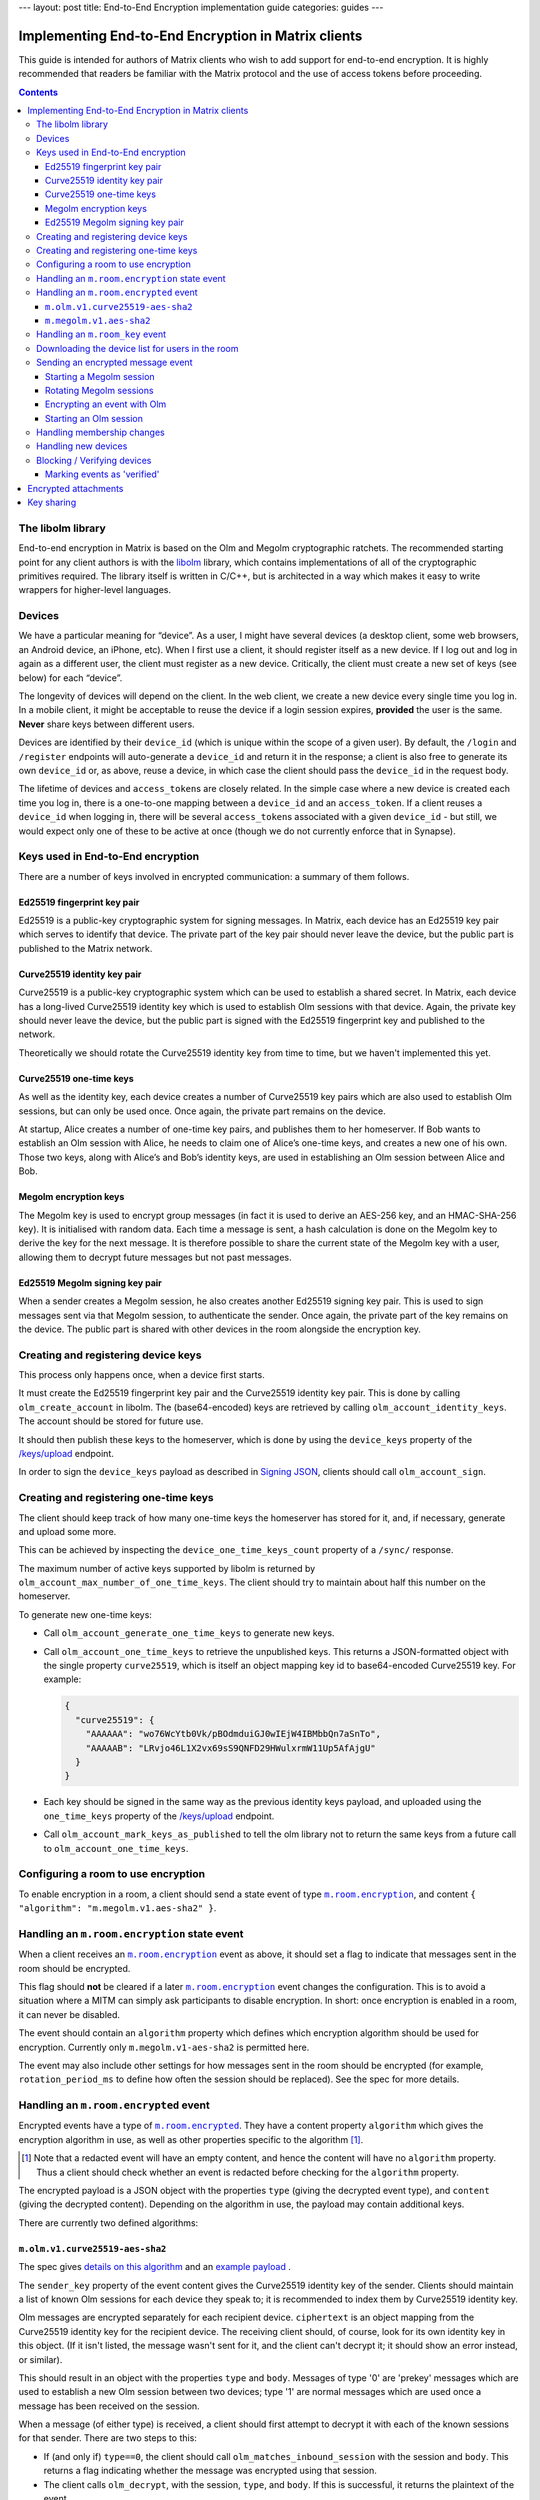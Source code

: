 ---
layout: post
title: End-to-End Encryption implementation guide
categories: guides
---

Implementing End-to-End Encryption in Matrix clients
====================================================

This guide is intended for authors of Matrix clients who wish to add
support for end-to-end encryption. It is highly recommended that readers
be familiar with the Matrix protocol and the use of access tokens before
proceeding.

.. contents::

The libolm library
------------------

End-to-end encryption in Matrix is based on the Olm and Megolm
cryptographic ratchets. The recommended starting point for any client
authors is with the `libolm <http://matrix.org/git/olm>`__ library,
which contains implementations of all of the cryptographic primitives
required. The library itself is written in C/C++, but is architected in
a way which makes it easy to write wrappers for higher-level languages.

Devices
-------

We have a particular meaning for “device”. As a user, I might have
several devices (a desktop client, some web browsers, an Android device,
an iPhone, etc). When I first use a client, it should register itself as
a new device. If I log out and log in again as a different user, the
client must register as a new device. Critically, the client must create
a new set of keys (see below) for each “device”.

The longevity of devices will depend on the client. In the web client,
we create a new device every single time you log in. In a mobile client,
it might be acceptable to reuse the device if a login session expires,
**provided** the user is the same. **Never** share keys between
different users.

Devices are identified by their ``device_id`` (which is unique within
the scope of a given user). By default, the ``/login`` and ``/register``
endpoints will auto-generate a ``device_id`` and return it in the
response; a client is also free to generate its own ``device_id`` or, as
above, reuse a device, in which case the client should pass the
``device_id`` in the request body.

The lifetime of devices and ``access_token``\ s are closely related. In
the simple case where a new device is created each time you log in,
there is a one-to-one mapping between a ``device_id`` and an
``access_token``. If a client reuses a ``device_id`` when logging
in, there will be several ``access_token``\ s associated with a
given ``device_id`` - but still, we would expect only one of these to be
active at once (though we do not currently enforce that in Synapse).

Keys used in End-to-End encryption
----------------------------------

There are a number of keys involved in encrypted communication: a
summary of them follows.

Ed25519 fingerprint key pair
~~~~~~~~~~~~~~~~~~~~~~~~~~~~

Ed25519 is a public-key cryptographic system for signing messages. In
Matrix, each device has an Ed25519 key pair which serves to identify
that device. The private part of the key pair should never leave the
device, but the public part is published to the Matrix network.

Curve25519 identity key pair
~~~~~~~~~~~~~~~~~~~~~~~~~~~~

Curve25519 is a public-key cryptographic system which can be used to
establish a shared secret. In Matrix, each device has a long-lived
Curve25519 identity key which is used to establish Olm sessions with
that device. Again, the private key should never leave the device, but
the public part is signed with the Ed25519 fingerprint key and published
to the network.

Theoretically we should rotate the Curve25519 identity key from time to
time, but we haven't implemented this yet.

Curve25519 one-time keys
~~~~~~~~~~~~~~~~~~~~~~~~

As well as the identity key, each device creates a number of Curve25519
key pairs which are also used to establish Olm sessions, but can only be
used once. Once again, the private part remains on the device.

At startup, Alice creates a number of one-time key pairs, and publishes
them to her homeserver. If Bob wants to establish an Olm session with
Alice, he needs to claim one of Alice’s one-time keys, and creates a new
one of his own. Those two keys, along with Alice’s and Bob’s identity
keys, are used in establishing an Olm session between Alice and Bob.

Megolm encryption keys
~~~~~~~~~~~~~~~~~~~~~~

The Megolm key is used to encrypt group messages (in fact it is used to
derive an AES-256 key, and an HMAC-SHA-256 key). It is initialised with
random data. Each time a message is sent, a hash calculation is done on
the Megolm key to derive the key for the next message. It is therefore
possible to share the current state of the Megolm key with a user,
allowing them to decrypt future messages but not past messages.

Ed25519 Megolm signing key pair
~~~~~~~~~~~~~~~~~~~~~~~~~~~~~~~

When a sender creates a Megolm session, he also creates another Ed25519
signing key pair. This is used to sign messages sent via that Megolm
session, to authenticate the sender. Once again, the private part of the
key remains on the device. The public part is shared with other devices
in the room alongside the encryption key.

Creating and registering device keys
------------------------------------

This process only happens once, when a device first starts.

It must create the Ed25519 fingerprint key pair and the Curve25519
identity key pair. This is done by calling ``olm_create_account`` in
libolm. The (base64-encoded) keys are retrieved by calling
``olm_account_identity_keys``. The account should be stored for future
use.

It should then publish these keys to the homeserver, which is done by using
the ``device_keys`` property of the `/keys/upload`_ endpoint.

In order to sign the ``device_keys`` payload as described in `Signing JSON`_,
clients should call ``olm_account_sign``.

Creating and registering one-time keys
--------------------------------------

The client should keep track of how many one-time keys the homeserver
has stored for it, and, if necessary, generate and upload some more.

This can be achieved by inspecting the ``device_one_time_keys_count``
property of a ``/sync/`` response.

The maximum number of active keys supported by libolm is returned by
``olm_account_max_number_of_one_time_keys``. The client should try to
maintain about half this number on the homeserver.

To generate new one-time keys:

* Call ``olm_account_generate_one_time_keys`` to generate new keys.

* Call ``olm_account_one_time_keys`` to retrieve the unpublished keys. This
  returns a JSON-formatted object with the single property ``curve25519``,
  which is itself an object mapping key id to base64-encoded Curve25519
  key. For example:

  .. code:: json

    {
      "curve25519": {
        "AAAAAA": "wo76WcYtb0Vk/pBOdmduiGJ0wIEjW4IBMbbQn7aSnTo",
        "AAAAAB": "LRvjo46L1X2vx69sS9QNFD29HWulxrmW11Up5AfAjgU"
      }
    }

* Each key should be signed in the same way as the previous identity keys payload,
  and uploaded using the ``one_time_keys`` property of the `/keys/upload`_
  endpoint.

* Call ``olm_account_mark_keys_as_published`` to tell the olm library not to
  return the same keys from a future call to ``olm_account_one_time_keys``.

Configuring a room to use encryption
------------------------------------

To enable encryption in a room, a client should send a state event of
type |m.room.encryption|_, and content ``{ "algorithm":
"m.megolm.v1.aes-sha2" }``.

Handling an ``m.room.encryption`` state event
---------------------------------------------

When a client receives an |m.room.encryption|_ event as above, it
should set a flag to indicate that messages sent in the room should be
encrypted.

This flag should **not** be cleared if a later |m.room.encryption|_
event changes the configuration. This is to avoid a situation where a
MITM can simply ask participants to disable encryption. In short: once
encryption is enabled in a room, it can never be disabled.

The event should contain an ``algorithm`` property which defines which
encryption algorithm should be used for encryption. Currently only
``m.megolm.v1-aes-sha2`` is permitted here.

The event may also include other settings for how messages sent in the room
should be encrypted (for example, ``rotation_period_ms`` to define how often
the session should be replaced). See the spec for more details.

Handling an ``m.room.encrypted`` event
--------------------------------------

Encrypted events have a type of |m.room.encrypted|_. They have a
content property ``algorithm`` which gives the encryption algorithm in
use, as well as other properties specific to the algorithm [#]_.

.. [#] Note that a redacted event will have an empty content, and hence the
   content will have no ``algorithm`` property. Thus a client should check
   whether an event is redacted before checking for the ``algorithm`` property.

The encrypted payload is a JSON object with the properties ``type``
(giving the decrypted event type), and ``content`` (giving the decrypted
content). Depending on the algorithm in use, the payload may contain
additional keys.

There are currently two defined algorithms:

``m.olm.v1.curve25519-aes-sha2``
~~~~~~~~~~~~~~~~~~~~~~~~~~~~~~~~

The spec gives `details on this algorithm`__ and an `example payload`__ .

__ https://matrix.org/docs/spec/client_server/r0.4.0.html#m-olm-v1-curve25519-aes-sha2
__ `m.room.encrypted`_

The ``sender_key`` property of the event content gives the Curve25519
identity key of the sender. Clients should maintain a list of known Olm
sessions for each device they speak to; it is recommended to index them
by Curve25519 identity key.

Olm messages are encrypted separately for each recipient device.
``ciphertext`` is an object mapping from the Curve25519 identity key for
the recipient device. The receiving client should, of course, look for
its own identity key in this object. (If it isn't listed, the message
wasn't sent for it, and the client can't decrypt it; it should show an
error instead, or similar).

This should result in an object with the properties ``type`` and
``body``. Messages of type '0' are 'prekey' messages which are used to
establish a new Olm session between two devices; type '1' are normal
messages which are used once a message has been received on the session.

When a message (of either type) is received, a client should first
attempt to decrypt it with each of the known sessions for that sender.
There are two steps to this:

-  If (and only if) ``type==0``, the client should call
   ``olm_matches_inbound_session`` with the session and ``body``. This
   returns a flag indicating whether the message was encrypted using
   that session.

-  The client calls ``olm_decrypt``, with the session, ``type``, and
   ``body``. If this is successful, it returns the plaintext of the
   event.

If the client was unable to decrypt the message using any known sessions
(or if there are no known sessions yet), **and** the message had type 0,
**and** ``olm_matches_inbound_session`` wasn't true for any existing
sessions, then the client can try establishing a new session. This is
done as follows:

-  Call ``olm_create_inbound_session_from`` using the olm account, and
   the ``sender_key`` and ``body`` of the message.

-  If the session was established successfully:

   -  Call ``olm_remove_one_time_keys`` to ensure that the same
      one-time-key cannot be reused.

   -  Call ``olm_decrypt`` with the new session.

   -  Store the session for future use.

At the end of this, the client will hopefully have successfully
decrypted the payload.

As well as the ``type`` and ``content`` properties, the plaintext payload
should contain a number of other properties. Each of these should be checked
as follows [#]_.

``sender``
  The user ID of the sender. The client should check that this matches the
  ``sender`` in the event.

``recipient``
  The user ID of the recipient. The client should check that this matches the
  local user ID.

``keys``
  an object with a property ``ed25519``. The client should check that the
  value of this property matches the sender's fingerprint key when `marking
  the event as verified`_\ .

``recipient_keys``
  an object with a property ``ed25519``. The client should check that the
  value of this property matches its own fingerprint key.

.. [#] These tests prevent an attacker publishing someone else's curve25519
   keys as their own and subsequently claiming to have sent messages which they
   didn't.

``m.megolm.v1.aes-sha2``
~~~~~~~~~~~~~~~~~~~~~~~~

The spec gives `details on this algorithm`__ and an `example payload`__ .

__ https://matrix.org/docs/spec/client_server/r0.4.0.html#m-megolm-v1-aes-sha2
__ `m.room.encrypted`_

Encrypted events using this algorithm should have ``sender_key``,
``session_id`` and ``ciphertext`` content properties. If the
``room_id``, ``sender_key`` and ``session_id`` correspond to a known
Megolm session (see `below`__), the ciphertext can be
decrypted by passing the ciphertext into ``olm_group_decrypt``.

__ `m.room_key`_

In order to avoid replay attacks a client should remember the megolm
``message_index`` returned by ``olm_group_decrypt`` of each event they decrypt
for each session. If the client decrypts an event with the same
``message_index`` as one that it has already received using that session then
it should treat the message as invalid. However, care must be taken when an
event is decrypted multiple times that it is not flagged as a replay attack.
For example, this may happen when the client decrypts an event, the event gets
purged from the client's cache, and then the client backfills and re-decrypts
the event. One way to handle this case is to ensure that the record of
``message_index``\ es is appropriately purged when the client's cache of events
is purged. Another way is to remember the event's ``event_id`` and
``origin_server_ts`` along with its ``message_index``. When the client decrypts
an event with a ``message_index`` matching that of a previously-decrypted
event, it can then compare the ``event_id`` and ``origin_server_ts`` that it
remembered for that ``message_index``, and if those fields match, then the
message should be decrypted as normal.

The client should check that the sender's fingerprint key matches the
``keys.ed25519`` property of the event which established the Megolm session
when `marking the event as verified`_.

.. _`m.room_key`:

Handling an |room_key| event
--------------------------------

These events contain key data to allow decryption of other messages.
They are sent to specific devices, so they appear in the ``to_device``
section of the response to ``GET /_matrix/client/r0/sync``. They will
also be encrypted, so will need decrypting as above before they can be
seen. (These events are generated by other clients - see `starting a megolm
session`_).

The ``room_id``, together with the ``sender_key`` of the |room_key|_ event
before it was decrypted, and the ``session_id``, uniquely identify a Megolm
session. If they do not represent a known session, the client should start
a new inbound Megolm session by calling ``olm_init_inbound_group_session`` with
the ``session_key``.

The client should remember the value of the keys property of the payload
of the encrypted |room_key|_ event and store it with the inbound
session. This is used as above when marking the event as verified.

.. _`download the device list`:

Downloading the device list for users in the room
-------------------------------------------------

Before an encrypted message can be sent, it is necessary to retrieve the
list of devices for each user in the room. This can be done proactively,
or deferred until the first message is sent. The information is also
required to allow users to `verify or block devices`__.

__ `blocking`_

The client should use the `/keys/query`_ endpoint, passing the IDs of the
members of the room in the ``device_keys`` property of the request.

The client must first check the signatures on the ``DeviceKeys`` objects
returned by `/keys/query`_. To do this, it should remove the ``signatures`` and
``unsigned`` properties, format the remainder as Canonical JSON, and pass the
result into ``olm_ed25519_verify``, using the Ed25519 key for the ``key``
parameter, and the corresponding signature for the ``signature`` parameter. If
the signature check fails, no further processing should be done on the device.

The client must also check that the ``user_id`` and ``device_id`` fields in the
object match those in the top-level map [#]_.

The client should check if the ``user_id``/``device_id`` correspond to a device
it had seen previously. If it did, the client **must** check that the Ed25519
key hasn't changed. Again, if it has changed, no further processing should be
done on the device.

Otherwise the client stores the information about this device.

.. [#] This prevents a malicious or compromised homeserver replacing the keys
       for the device with those of another.

Sending an encrypted message event
----------------------------------

When sending a message in a room `configured to use encryption`__, a client
first checks to see if it has an active outbound Megolm session. If not, it
first `creates one as per below`__. If an outbound session exists, it should
check if it is time to `rotate`__ it, and create a new one if so.

__ `Configuring a room to use encryption`_
__ `Starting a Megolm session`_
__ `Rotating Megolm sessions`_

The client then builds an encryption payload as follows:

.. code:: json

  {
    "type": "<event type>",
    "content": "<event content>",
    "room_id": "<id of destination room>"
  }

and calls ``olm_group_encrypt`` to encrypt the payload. This is then packaged
into event content as follows:

.. code:: json

  {
    "algorithm": "m.megolm.v1.aes-sha2",
    "sender_key": "<our curve25519 device key>",
    "ciphertext": "<encrypted payload>",
    "session_id": "<outbound group session id>",
    "device_id": "<our device ID>"
  }

Finally, the encrypted event is sent to the room with ``POST
/_matrix/client/r0/rooms/<room_id>/send/m.room.encrypted/<txn_id>``.

Starting a Megolm session
~~~~~~~~~~~~~~~~~~~~~~~~~

When a message is first sent in an encrypted room, the client should
start a new outbound Megolm session. This should **not** be done
proactively, to avoid proliferation of unnecessary Megolm sessions.

To create the session, the client should call
``olm_init_outbound_group_session``, and store the details of the
outbound session for future use.

The client should then call ``olm_outbound_group_session_id`` to get the
unique ID of the new session, and ``olm_outbound_group_session_key`` to
retrieve the current ratchet key and index. It should store these
details as an inbound session, just as it would when `receiving them via
an m.room_key event`__.

__ `m.room_key`_

The client must then share the keys for this session with each device in the
room. It must therefore `download the device list`_ if it hasn't already done
so.
Then it should build a unique |room_key|_ event, and send it encrypted `using
Olm`__ to each device in the room which has not been `blocked`__, .

__ `olm_encrypt`_
__ `blocking`_

Once all of the key-sharing event contents have been assembled, the
events should be sent to the corresponding devices via
``PUT /_matrix/client/r0/sendToDevice/m.room.encrypted/<txnId>``.

Rotating Megolm sessions
~~~~~~~~~~~~~~~~~~~~~~~~

Megolm sessions may not be reused indefinitely. The parameters which define
how often a session should be rotated are defined in the |m.room.encryption|_
state event of a room.

Once either the message limit or time limit have been reached, the client
should start a new session before sending any more messages.

.. _`olm_encrypt`:

Encrypting an event with Olm
~~~~~~~~~~~~~~~~~~~~~~~~~~~~

Olm is not used for encrypting room events, as it requires a separate
copy of the ciphertext for each device, and because the receiving device
can only decrypt received messages once. However, it is used for
encrypting key-sharing events for Megolm.

When encrypting an event using Olm, the client should:

-  Build an encryption payload as illustrated in the `spec`__.

   __ https://matrix.org/docs/spec/client_server/r0.4.0.html#m-olm-v1-curve25519-aes-sha2

-  Check if it has an existing Olm session; if it does not, `start a new
   one`__. If it has several (as may happen due to
   races when establishing sessions), it should use the one with the
   first session_id when sorted by their ASCII codepoints (ie, 'A'
   would be before 'Z', which would be before 'a').

   __ `Starting an Olm session`_

-  Encrypt the payload by calling ``olm_encrypt``.

-  Package the payload into an Olm |m.room.encrypted|_ event.

Starting an Olm session
~~~~~~~~~~~~~~~~~~~~~~~

To start a new Olm session with another device, a client must first
claim one of the other device's one-time keys. To do this, it should
initiate a request to `/keys/claim`_.

The client should check the signatures on the signed key objects in the
response. As with checking the signatures on the device keys, it should remove
the ``signatures`` and (if present) ``unsigned`` properties, format the
remainder as Canonical JSON, and pass the result into ``olm_ed25519_verify``,
using the Ed25519 device key for the ``key`` parameter.

Provided the key object passes verification, the client should then pass the
key, along with the Curve25519 Identity key for the remote device, into
``olm_create_outbound_session``.

Handling membership changes
---------------------------

The client should monitor rooms which are configured to use encryption for
membership changes.

When a member leaves a room, the client should invalidate any active outbound
Megolm session, to ensure that a new session is used next time the user sends a
message.

When a new member joins a room, the client should first `download the device
list`_ for the new member, if it doesn't already have it.

After giving the user an opportunity to `block`__ any suspicious devices, the
client should share the keys for the outbound Megolm session with all the new
member's devices. This is done in the same way as `creating a new session`__,
except that there is no need to start a new Megolm session: due to the design
of the Megolm ratchet, the new user will only be able to decrypt messages
starting from the current state. The recommended method is to maintain a list
of members who are waiting for the session keys, and share them when the user
next sends a message.

__ `blocking`_
__ `Starting a Megolm session`_

Handling new devices
--------------------

When a user logs in on a new device, it is necessary to make sure that
other devices in any rooms with encryption enabled are aware of the new
device, so that they can share their outbound sessions with it as they would
with a new member.

The device tracking process which should be implemented is documented `in the
spec
<https://matrix.org/docs/spec/client_server/r0.4.0.html#tracking-the-device-list-for-a-user>`__.

.. _`blocking`:

Blocking / Verifying devices
----------------------------

It should be possible for a user to mark each device belonging to
another user as 'Blocked' or 'Verified', through a process detailed
`in the spec`__.

__ https://matrix.org/docs/spec/client_server/r0.4.0.html#device-verification

When a user chooses to block a device, this means that no further
encrypted messages should be shared with that device. In short, it
should be excluded when sharing room keys when `starting a new Megolm
session`__. Any active outbound Megolm sessions whose
keys have been shared with the device should also be invalidated so that
no further messages are sent over them.

__ `Starting a Megolm session`_

.. _`marking the event as verified`:

Marking events as 'verified'
~~~~~~~~~~~~~~~~~~~~~~~~~~~~

Once a device has been verified, it is possible to verify that events
have been sent from a particular device. See the section on `Handling an
m.room.encrypted event`_ for notes on how to do this
for each algorithm. Events sent from a verified device can be decorated
in the UI to show that they have been sent from a verified device.

Encrypted attachments
=====================

Homeservers must not be able to read files shared in encrypted rooms.
Clients should implement a strategy described `in the spec`__.

__ https://matrix.org/docs/spec/client_server/r0.4.0.html#sending-encrypted-attachments

Currently, the files are encrypted using AES-CTR, which is not included in
libolm. Clients have to rely on a third party library.

Key sharing
===========

When an event cannot be decrypted due to missing keys, a client may want to
request them from other clients which may have them. Similarly, a client may
want to reply to a key request with the associated key if it can assert that
the requesting device is allowed to see the messages encrypted with this key.

Those capabilities are achieved using |m.room_key_request|_ and
|m.forwarded_room_key|_ events.

The ``session_key`` property of a |m.forwarded_room_key|_ event differs from the
one of a |room_key| event, as it does not include the Ed25519 signature of the
original sender. It should be obtained from
``olm_export_inbound_group_session`` at the desired ``message index``, and the
session can be restored with ``olm_import_inbound_group_session``.

The ``forwarded_room_key`` property starts out empty, but each time a key is
forwarded to another device, the previous sender in the chain is added to the
end of the list. Consider the following example:

  - A -> B : m.room_key
  - B -> C : m.forwarded_room_key
  - C -> D : m.forwarded_room_key

In the message B -> C ``forwarded_room_key`` is empty, but in the message C ->
D it contains B's Curve25519 key. In order for D to believe that the session
came from A,  D must trust the direct sender C and every entry in this chain.

In order to securely implement key sharing, clients must not reply to every key
request they receive. The recommended strategy is to share the keys
automatically only to **verified** devices of the **same user**. Requests
coming from unverified devices should prompt a dialog, allowing the user to
verify the device, share the keys without verifying, or not to share them (and
ignore future requests).
A client should also check whether requests coming from devices of other users
are legitimate. This can be done by keeping track of the users a session was
shared with, and at which ``message index``.

Key requests can be sent to all of the current user's devices, as well as the
original sender of the session, and other devices present in the room. When the
client receives the requested key, it should send a |m.room_key_request|_ event
to all the devices it requested the key from, setting the ``action`` property
to ``"cancel_request"`` and ``request_id`` to the ID of the initial request.


.. |m.room.encryption| replace:: ``m.room.encryption``
.. _`m.room.encryption`: https://matrix.org/docs/spec/client_server/r0.4.0.html#m-room-encryption

.. |m.room.encrypted| replace:: ``m.room.encrypted``
.. _`m.room.encrypted`: https://matrix.org/docs/spec/client_server/r0.4.0.html#m-room-encrypted

.. |room_key| replace:: ``m.room_key``
.. _`room_key`: https://matrix.org/docs/spec/client_server/r0.4.0.html#m-room-key

.. |m.room_key_request| replace:: ``m.room_key_request``
.. _`m.room_key_request`: https://matrix.org/docs/spec/client_server/r0.4.0.html#m-room-key-request

.. |m.forwarded_room_key| replace:: ``m.forwarded_room_key``
.. _`m.forwarded_room_key`: https://matrix.org/docs/spec/client_server/r0.4.0.html#m-forwarded-room-key

.. _`Signing JSON`: https://matrix.org/docs/spec/appendices.html#signing-json
.. _/keys/query: https://matrix.org/docs/spec/client_server/r0.4.0.html#post-matrix-client-r0-keys-query
.. _`/keys/upload`: https://matrix.org/docs/spec/client_server/r0.4.0.html#post-matrix-client-r0-keys-upload
.. _/keys/claim: https://matrix.org/docs/spec/client_server/r0.4.0.html#post-matrix-client-r0-keys-claim
